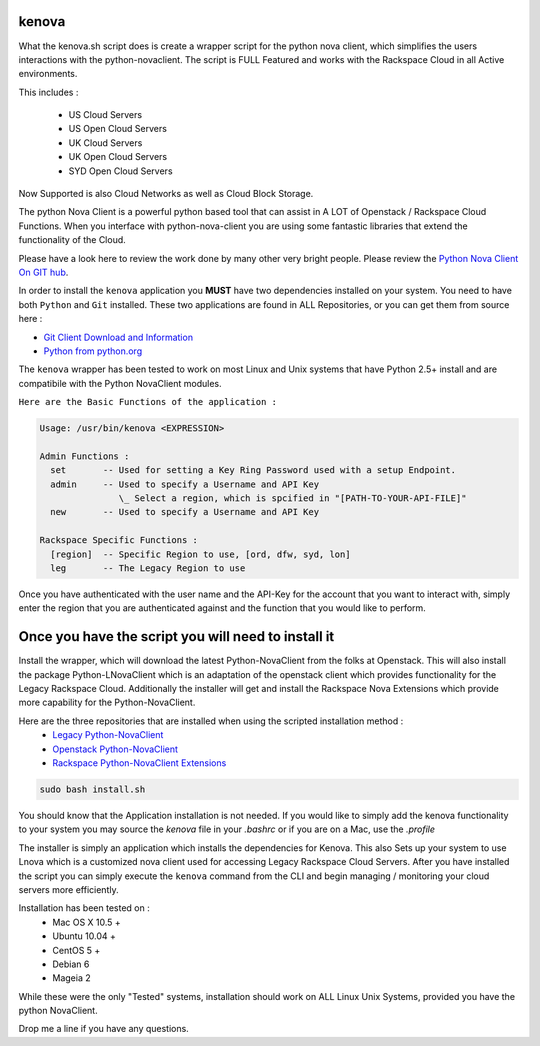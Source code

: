 kenova
^^^^^^

What the kenova.sh script does is create a wrapper script for the python nova client, which simplifies the users interactions with the python-novaclient.  The script is FULL Featured and works with the Rackspace Cloud in all Active environments.  

This includes :

  * US Cloud Servers
  * US Open Cloud Servers
  * UK Cloud Servers
  * UK Open Cloud Servers
  * SYD Open Cloud Servers


Now Supported is also Cloud Networks as well as Cloud Block Storage.

The python Nova Client is a powerful python based tool that can assist in A LOT of Openstack / Rackspace Cloud Functions.  When you interface with python-nova-client you are using some fantastic libraries that extend the functionality of the Cloud.

Please have a look here to review the work done by many other very bright people. Please review the `Python Nova Client On GIT hub`_\.

In order to install the ``kenova`` application you **MUST** have two dependencies installed on your system.
You need to have both ``Python`` and ``Git`` installed.  These two applications are found in ALL Repositories, or you can get them from source here :

* `Git Client Download and Information`_
* `Python from python.org`_

The ``kenova`` wrapper has been tested to work on most Linux and Unix systems that have Python 2.5+ install and are compatibile with the Python NovaClient modules.

``Here are the Basic Functions of the application :``

.. code-block:: bash 

  Usage: /usr/bin/kenova <EXPRESSION>

  Admin Functions :
    set       -- Used for setting a Key Ring Password used with a setup Endpoint.
    admin     -- Used to specify a Username and API Key
                 \_ Select a region, which is spcified in "[PATH-TO-YOUR-API-FILE]"
    new       -- Used to specify a Username and API Key

  Rackspace Specific Functions :
    [region]  -- Specific Region to use, [ord, dfw, syd, lon]
    leg       -- The Legacy Region to use


Once you have authenticated with the user name and the API-Key for the account that you want to interact with, simply enter the region that you are authenticated against and the function that you would like to perform.

Once you have the script you will need to install it
^^^^^^^^^^^^^^^^^^^^^^^^^^^^^^^^^^^^^^^^^^^^^^^^^^^^

Install the wrapper, which will download the latest Python-NovaClient from the folks at Openstack. This will also install the package Python-LNovaClient which is an adaptation of the openstack client which provides functionality for the Legacy Rackspace Cloud. Additionally the installer will get and install the Rackspace Nova Extensions which provide more capability for the Python-NovaClient.  

Here are the three repositories that are installed when using the scripted installation method :
  * `Legacy Python-NovaClient`_
  * `Openstack Python-NovaClient`_
  * `Rackspace Python-NovaClient Extensions`_

.. code-block:: bash

    sudo bash install.sh

You should know that the Application installation is not needed. If you would like to simply add the kenova functionality to your system you may source the `kenova` file in your `.bashrc` or if you are on a Mac, use the `.profile`

The installer is simply an application which installs the dependencies for Kenova. This also Sets up your system to use Lnova which is a customized nova client used for accessing Legacy Rackspace Cloud Servers.
After you have installed the script you can simply execute the ``kenova`` command from the CLI and begin managing / monitoring your cloud servers more efficiently.

Installation has been tested on :
  * Mac OS X 10.5 +
  * Ubuntu 10.04 +
  * CentOS 5 +
  * Debian 6
  * Mageia 2

While these were the only "Tested" systems, installation should work on ALL Linux Unix Systems, provided you have the python NovaClient.  

Drop me a line if you have any questions.

.. _kenova: https://github.com/cloudnull/kenova
.. _Python Nova Client On GIT hub: https://github.com/openstack/python-novaclient
.. _Git Client Download and Information: http://git-scm.com/downloads
.. _Python from python.org: http://www.python.org/getit/
.. _Legacy Python-NovaClient: https://github.com/cloudnull/python-lnovaclient
.. _Openstack Python-NovaClient: https://github.com/openstack/python-novaclient
.. _Rackspace Python-NovaClient Extensions: https://pypi.python.org/pypi/rackspace-novaclient/
